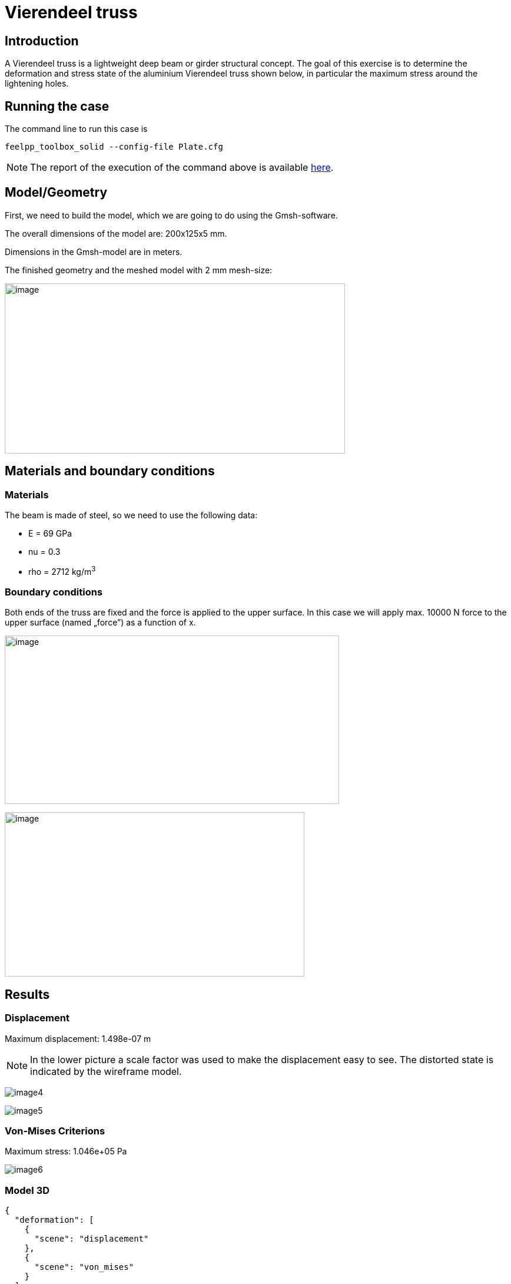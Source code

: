 = Vierendeel truss
:page-vtkjs: true
:uri-data: https://github.com/feelpp/toolbox/blob/master/examples/modules/csm/examples
:uri-data-edit: https://github.com/feelpp/toolbox/edit/master/examples/modules/csm/examples
:imagesprefix:
ifdef::env-github,env-browser,env-vscode[:imagesprefix: ../../assets/images/]
:page-tags: case
:page-illustration: vierendeel-truss/image4.png
:description: We simulate the deformation of a Vierendeel truss made of steel.

== Introduction

A Vierendeel truss is a lightweight deep beam or girder structural concept.
The goal of this exercise is to determine the deformation and stress state of the aluminium Vierendeel truss shown below, in particular the maximum stress around the lightening holes.

== Running the case

The command line to run this case is


[[command-line2D]]
[source,mpirun]
----
feelpp_toolbox_solid --config-file Plate.cfg
----

NOTE: The report of the execution of the command above is available xref:vierendeel-truss/solid-informations.adoc[here].

== Model/Geometry

First, we need to build the model, which we are going to do using the Gmsh-software.

The overall dimensions of the model are: 200x125x5 mm.

Dimensions in the Gmsh-model are in meters.

The finished geometry and the meshed model with 2 mm mesh-size:

image:{imagesprefix}vierendeel-truss/image1.png[image,width=578,height=289]


== Materials and boundary conditions

=== Materials

The beam is made of steel, so we need to use the following data:

* E = 69 GPa
* nu = 0.3
* rho = 2712 kg/m^3^

=== Boundary conditions

Both ends of the truss are fixed and the force is applied to the upper surface. In this case we will apply max. 10000 N force to the upper surface (named „force”) as a function of x.

image:{imagesprefix}vierendeel-truss/image2.png[image,width=568,height=286]

image:{imagesprefix}vierendeel-truss/image3.png[image,width=509,height=279]

== Results

=== Displacement

Maximum displacement: 1.498e-07 m

NOTE: In the lower picture a scale factor was used to make the displacement easy to see. The distorted state is indicated by the wireframe model.


image:{imagesprefix}vierendeel-truss/image4.png[]

image:{imagesprefix}vierendeel-truss/image5.png[]

=== Von-Mises Criterions

Maximum stress: 1.046e+05 Pa

image:{imagesprefix}vierendeel-truss/image6.png[]

=== Model 3D

[vtkjs,https://girder.math.unistra.fr/api/v1/file/5ad505b7b0e9574027047d88/download]
----
{
  "deformation": [
    {
      "scene": "displacement"
    },
    {
      "scene": "von_mises"
    }
  ]
}
----
